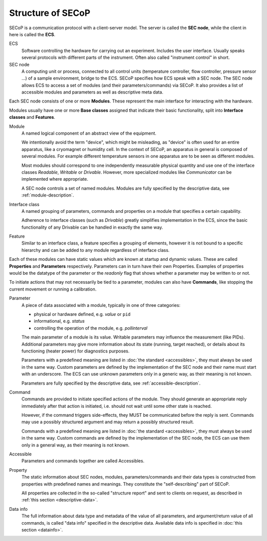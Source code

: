 Structure of SECoP
==================

.. image:: images/secop-img/secop-node-instance.svg

SECoP is a communication protocol with a client-server model.  The server is
called the **SEC node**, while the client in here is called the **ECS**.

ECS
    Software controlling the hardware for carrying out an experiment.  Includes the
    user interface.  Usually speaks several protocols with different parts of the
    instrument.  Often also called "instrument control" in short.

SEC node
    A computing unit or process, connected to all control units (temperature
    controller, flow controller, pressure sensor ...) of a sample environment,
    bridge to the ECS.  SECoP specifies how ECS speak with a SEC node.  The SEC
    node allows ECS to access a set of modules (and their parameters/commands)
    via SECoP.  It also provides a list of accessible modules and parameters as
    well as descriptive meta data.

Each SEC node consists of one or more **Modules**.  These represent the main
interface for interacting with the hardware.

Modules usually have one or more **Base classes** assigned that indicate their
basic functionality, split into **Interface classes** and **Features**.

Module
    A named logical component of an abstract view of the equipment.

    We intentionally avoid the term "device", which might be misleading, as
    "device" is often used for an entire apparatus, like a cryomagnet or
    humidity cell.  In the context of SECoP, an apparatus in general is composed
    of several modules.  For example different temperature sensors in one
    apparatus are to be seen as different modules.

    Most modules should correspond to one independently measurable physical
    quantity and use one of the interface classes `Readable`, `Writable` or
    `Drivable`.  However, more specialized modules like `Communicator` can be
    implemented where appropriate.

    A SEC node controls a set of named modules.  Modules are fully specified by
    the descriptive data, see :ref:`module-description`.

Interface class
    A named grouping of parameters, commands and properties on a module that
    specifies a certain capability.

    Adherence to interface classes (such as `Drivable`) greatly simplifies
    implementation in the ECS, since the basic functionality of any Drivable can
    be handled in exactly the same way.

Feature
    Similar to an interface class, a feature specifies a grouping of elements,
    however it is not bound to a specific hierarchy and can be added to any
    module regardless of interface class.

Each of these modules can have static values which are known at startup and
dynamic values.  These are called **Properties** and **Parameters**
respectively.  Parameters can in turn have their own Properties.  Examples of
properties would be the datatype of the parameter or the `readonly` flag that
shows whether a parameter may be written to or not.

To initiate actions that may not necessarily be tied to a parameter, modules can
also have **Commands**, like stopping the current movement or running a
calibration.

Parameter
    A piece of data associated with a module, typically in one of three
    categories:

    - physical or hardware defined, e.g. `value` or ``pid``
    - informational, e.g. `status`
    - controlling the operation of the module, e.g. `pollinterval`

    The main parameter of a module is its value.  Writable parameters may
    influence the measurement (like PIDs).  Additional parameters may give more
    information about its state (running, target reached), or details about its
    functioning (heater power) for diagnostics purposes.

    Parameters with a predefined meaning are listed in :doc:`the standard
    <accessibles>`, they must always be used in the same way.  Custom parameters
    are defined by the implementation of the SEC node and their name must start
    with an underscore.  The ECS can use unknown parameters only in a generic
    way, as their meaning is not known.

    Parameters are fully specified by the descriptive data, see
    :ref:`accessible-description`.

Command
    Commands are provided to initiate specified actions of the module.
    They should generate an appropriate reply immediately after that action is
    initiated, i.e. should not wait until some other state is reached.

    However, if the command triggers side-effects, they MUST be communicated
    before the reply is sent.  Commands may use a possibly structured argument
    and may return a possibly structured result.

    Commands with a predefined meaning are listed in :doc:`the standard
    <accessibles>`, they must always be used in the same way. Custom commands
    are defined by the implementation of the SEC node, the ECS can use them only
    in a general way, as their meaning is not known.

Accessible
    Parameters and commands together are called Accessibles.

Property
    The static information about SEC nodes, modules, parameters/commands and
    their data types is constructed from properties with predefined names and
    meanings.  They constitute the "self-describing" part of SECoP.

    All properties are collected in the so-called "structure report" and sent to
    clients on request, as described in :ref:`this section <descriptive-data>`.

Data info
    The full information about data type and metadata of the value of all
    parameters, and argument/return value of all commands, is called "data info"
    specified in the descriptive data.  Available data info is specified in
    :doc:`this section <datainfo>`.
